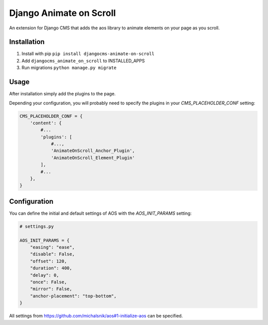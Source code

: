 Django Animate on Scroll
========================

An extension for Django CMS that adds the aos library to animate elements on your page as you scroll.

Installation
------------

1. Install with pip ``pip install djangocms-animate-on-scroll``

2. Add ``djangocms_animate_on_scroll`` to INSTALLED_APPS

3. Run migrations ``python manage.py migrate``


Usage
-----

After installation simply add the plugins to the page.

Depending your configuration, you will probably need to specify the plugins in your `CMS_PLACEHOLDER_CONF` setting:

.. code:: python

    CMS_PLACEHOLDER_CONF = {
        'content': {
            #...
            'plugins': [
                #..., 
                'AnimateOnScroll_Anchor_Plugin', 
                'AnimateOnScroll_Element_Plugin'
            ],
            #...
        },
    }

Configuration
-------------

You can define the initial and default settings of AOS with the `AOS_INIT_PARAMS` setting:

.. code:: python

    # settings.py

    AOS_INIT_PARAMS = {
        "easing": "ease",
        "disable": False,
        "offset": 120,
        "duration": 400,
        "delay": 0,
        "once": False,
        "mirror": False,
        "anchor-placement": "top-bottom",
    }


All settings from https://github.com/michalsnik/aos#1-initialize-aos can be specified.
